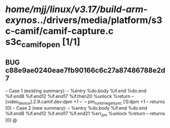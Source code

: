 #+TODO: TODO CHECK | BUG DUP
* /home/mjj/linux/v3.17/build-arm-exynos/../drivers/media/platform/s3c-camif/camif-capture.c s3c_camif_open [1/1]
** BUG c88e9ae0240eae7fb90166c6c27a87486788e2d7
   -- Case 1 (existing summary):
   --     %entry %do.body %if.end %do.end %if.end8 %if.end12 %if.end17 %if.then20 %unlock %return
   --         [video_device].2.9.camif.dev:dpm +1
   --         `-- pm_runtime_get_sync [1]:dpm +1
   --         returns [0]
   -- Case 2 (new summary):
   --     %entry %do.body %if.end %do.end %if.end8 %if.end12 %if.end17 %if.end21 %err_pm %unlock %return
   --         returns [0]
   @
